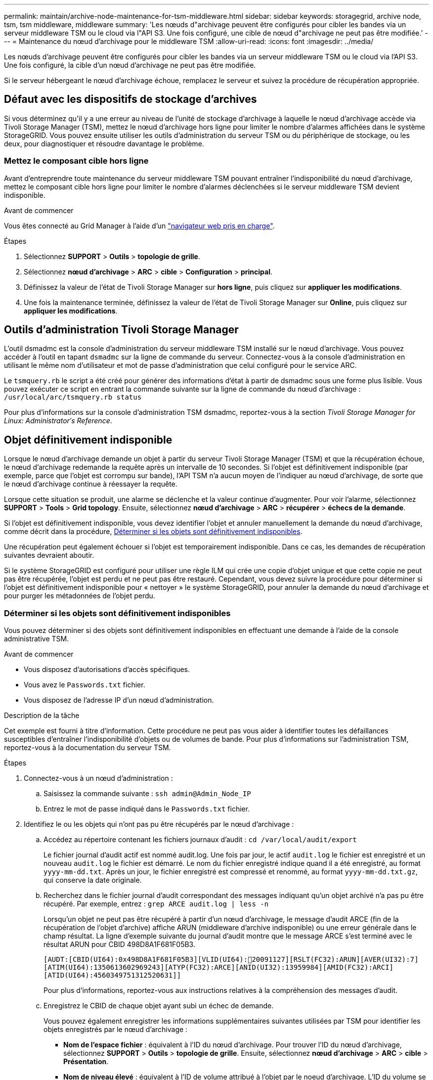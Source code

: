 ---
permalink: maintain/archive-node-maintenance-for-tsm-middleware.html 
sidebar: sidebar 
keywords: storagegrid, archive node, tsm, tsm middleware, middleware 
summary: 'Les nœuds d"archivage peuvent être configurés pour cibler les bandes via un serveur middleware TSM ou le cloud via l"API S3. Une fois configuré, une cible de nœud d"archivage ne peut pas être modifiée.' 
---
= Maintenance du nœud d'archivage pour le middleware TSM
:allow-uri-read: 
:icons: font
:imagesdir: ../media/


[role="lead"]
Les nœuds d'archivage peuvent être configurés pour cibler les bandes via un serveur middleware TSM ou le cloud via l'API S3. Une fois configuré, la cible d'un nœud d'archivage ne peut pas être modifiée.

Si le serveur hébergeant le nœud d'archivage échoue, remplacez le serveur et suivez la procédure de récupération appropriée.



== Défaut avec les dispositifs de stockage d'archives

Si vous déterminez qu'il y a une erreur au niveau de l'unité de stockage d'archivage à laquelle le nœud d'archivage accède via Tivoli Storage Manager (TSM), mettez le nœud d'archivage hors ligne pour limiter le nombre d'alarmes affichées dans le système StorageGRID. Vous pouvez ensuite utiliser les outils d'administration du serveur TSM ou du périphérique de stockage, ou les deux, pour diagnostiquer et résoudre davantage le problème.



=== Mettez le composant cible hors ligne

Avant d'entreprendre toute maintenance du serveur middleware TSM pouvant entraîner l'indisponibilité du nœud d'archivage, mettez le composant cible hors ligne pour limiter le nombre d'alarmes déclenchées si le serveur middleware TSM devient indisponible.

.Avant de commencer
Vous êtes connecté au Grid Manager à l'aide d'un link:../admin/web-browser-requirements.html["navigateur web pris en charge"].

.Étapes
. Sélectionnez *SUPPORT* > *Outils* > *topologie de grille*.
. Sélectionnez *nœud d'archivage* > *ARC* > *cible* > *Configuration* > *principal*.
. Définissez la valeur de l'état de Tivoli Storage Manager sur *hors ligne*, puis cliquez sur *appliquer les modifications*.
. Une fois la maintenance terminée, définissez la valeur de l'état de Tivoli Storage Manager sur *Online*, puis cliquez sur *appliquer les modifications*.




== Outils d'administration Tivoli Storage Manager

L'outil dsmadmc est la console d'administration du serveur middleware TSM installé sur le nœud d'archivage. Vous pouvez accéder à l'outil en tapant `dsmadmc` sur la ligne de commande du serveur. Connectez-vous à la console d'administration en utilisant le même nom d'utilisateur et mot de passe d'administration que celui configuré pour le service ARC.

Le `tsmquery.rb` le script a été créé pour générer des informations d'état à partir de dsmadmc sous une forme plus lisible. Vous pouvez exécuter ce script en entrant la commande suivante sur la ligne de commande du nœud d'archivage : `/usr/local/arc/tsmquery.rb status`

Pour plus d'informations sur la console d'administration TSM dsmadmc, reportez-vous à la section _Tivoli Storage Manager for Linux: Administratorʹs Reference_.



== Objet définitivement indisponible

Lorsque le nœud d'archivage demande un objet à partir du serveur Tivoli Storage Manager (TSM) et que la récupération échoue, le nœud d'archivage redemande la requête après un intervalle de 10 secondes. Si l'objet est définitivement indisponible (par exemple, parce que l'objet est corrompu sur bande), l'API TSM n'a aucun moyen de l'indiquer au nœud d'archivage, de sorte que le nœud d'archivage continue à réessayer la requête.

Lorsque cette situation se produit, une alarme se déclenche et la valeur continue d'augmenter. Pour voir l'alarme, sélectionnez *SUPPORT* > *Tools* > *Grid topology*. Ensuite, sélectionnez *nœud d'archivage* > *ARC* > *récupérer* > *échecs de la demande*.

Si l'objet est définitivement indisponible, vous devez identifier l'objet et annuler manuellement la demande du nœud d'archivage, comme décrit dans la procédure, <<determining_objects_permanently_unavailable,Déterminer si les objets sont définitivement indisponibles>>.

Une récupération peut également échouer si l'objet est temporairement indisponible. Dans ce cas, les demandes de récupération suivantes devraient aboutir.

Si le système StorageGRID est configuré pour utiliser une règle ILM qui crée une copie d'objet unique et que cette copie ne peut pas être récupérée, l'objet est perdu et ne peut pas être restauré. Cependant, vous devez suivre la procédure pour déterminer si l'objet est définitivement indisponible pour « nettoyer » le système StorageGRID, pour annuler la demande du nœud d'archivage et pour purger les métadonnées de l'objet perdu.



=== Déterminer si les objets sont définitivement indisponibles

Vous pouvez déterminer si des objets sont définitivement indisponibles en effectuant une demande à l'aide de la console administrative TSM.

.Avant de commencer
* Vous disposez d'autorisations d'accès spécifiques.
* Vous avez le `Passwords.txt` fichier.
* Vous disposez de l'adresse IP d'un nœud d'administration.


.Description de la tâche
Cet exemple est fourni à titre d'information. Cette procédure ne peut pas vous aider à identifier toutes les défaillances susceptibles d'entraîner l'indisponibilité d'objets ou de volumes de bande. Pour plus d'informations sur l'administration TSM, reportez-vous à la documentation du serveur TSM.

.Étapes
. Connectez-vous à un nœud d'administration :
+
.. Saisissez la commande suivante : `ssh admin@Admin_Node_IP`
.. Entrez le mot de passe indiqué dans le `Passwords.txt` fichier.


. Identifiez le ou les objets qui n'ont pas pu être récupérés par le nœud d'archivage :
+
.. Accédez au répertoire contenant les fichiers journaux d'audit : `cd /var/local/audit/export`
+
Le fichier journal d'audit actif est nommé audit.log. Une fois par jour, le actif `audit.log` le fichier est enregistré et un nouveau `audit.log` le fichier est démarré. Le nom du fichier enregistré indique quand il a été enregistré, au format `yyyy-mm-dd.txt`. Après un jour, le fichier enregistré est compressé et renommé, au format `yyyy-mm-dd.txt.gz`, qui conserve la date originale.

.. Recherchez dans le fichier journal d'audit correspondant des messages indiquant qu'un objet archivé n'a pas pu être récupéré. Par exemple, entrez : `grep ARCE audit.log | less -n`
+
Lorsqu'un objet ne peut pas être récupéré à partir d'un nœud d'archivage, le message d'audit ARCE (fin de la récupération de l'objet d'archive) affiche ARUN (middleware d'archive indisponible) ou une erreur générale dans le champ résultat. La ligne d'exemple suivante du journal d'audit montre que le message ARCE s'est terminé avec le résultat ARUN pour CBID 498D8A1F681F05B3.

+
[listing]
----
[AUDT:[CBID(UI64):0x498D8A1F681F05B3][VLID(UI64):20091127][RSLT(FC32):ARUN][AVER(UI32):7]
[ATIM(UI64):1350613602969243][ATYP(FC32):ARCE][ANID(UI32):13959984][AMID(FC32):ARCI]
[ATID(UI64):4560349751312520631]]
----
+
Pour plus d'informations, reportez-vous aux instructions relatives à la compréhension des messages d'audit.

.. Enregistrez le CBID de chaque objet ayant subi un échec de demande.
+
Vous pouvez également enregistrer les informations supplémentaires suivantes utilisées par TSM pour identifier les objets enregistrés par le nœud d'archivage :

+
*** *Nom de l'espace fichier* : équivalent à l'ID du nœud d'archivage. Pour trouver l'ID du nœud d'archivage, sélectionnez *SUPPORT* > *Outils* > *topologie de grille*. Ensuite, sélectionnez *nœud d'archivage* > *ARC* > *cible* > *Présentation*.
*** *Nom de niveau élevé* : équivalent à l'ID de volume attribué à l'objet par le noeud d'archivage. L'ID du volume se présente sous la forme d'une date (par exemple, `20091127`), et est enregistré comme VLID de l'objet dans les messages d'audit d'archive.
*** *Nom de niveau bas* : équivalent au CBID attribué à un objet par le système StorageGRID.


.. Déconnectez-vous du shell de commande : `exit`


. Vérifiez le serveur TSM pour voir si les objets identifiés à l'étape 2 sont définitivement indisponibles :
+
.. Connectez-vous à la console d'administration du serveur TSM : `dsmadmc`
+
Utilisez le nom d'utilisateur administratif et le mot de passe configurés pour le service ARC. Entrez le nom d'utilisateur et le mot de passe dans Grid Manager. (Pour afficher le nom d'utilisateur, sélectionnez *SUPPORT* > *Tools* > *Grid topology*. Sélectionnez ensuite *nœud d'archivage* > *ARC* > *cible* > *Configuration*.)

.. Déterminez si l'objet est définitivement indisponible.
+
Par exemple, vous pouvez rechercher dans le journal d'activités TSM une erreur d'intégrité des données pour cet objet. L'exemple suivant montre une recherche du journal d'activités pour le dernier jour d'un objet avec CBID `498D8A1F681F05B3`.

+
[listing]
----
> query actlog begindate=-1 search=276C14E94082CC69
12/21/2008 05:39:15 ANR0548W Retrieve or restore
failed for session 9139359 for node DEV-ARC-20 (Bycast ARC)
processing file space /19130020 4 for file /20081002/
498D8A1F681F05B3 stored as Archive - data
integrity error detected. (SESSION: 9139359)
>
----
+
Selon la nature de l'erreur, il se peut que le CBID ne soit pas enregistré dans le journal des activités TSM. Vous devrez peut-être rechercher dans le journal d'autres erreurs TSM au moment de l'échec de la demande.

.. Si une bande entière est définitivement indisponible, identifiez les CBID de tous les objets stockés sur ce volume : `query content TSM_Volume_Name`
+
où `TSM_Volume_Name` Est le nom TSM pour la bande indisponible. Voici un exemple de résultat pour cette commande :

+
[listing]
----
 > query content TSM-Volume-Name
Node Name     Type Filespace  FSID Client's Name for File Name
------------- ---- ---------- ---- ----------------------------
DEV-ARC-20    Arch /19130020  216  /20081201/ C1D172940E6C7E12
DEV-ARC-20    Arch /19130020  216  /20081201/ F1D7FBC2B4B0779E
----
+
Le `Client’s Name for File Name` Est identique à l'ID de volume du nœud d'archivage (ou TSM « nom de niveau élevé ») suivi de CBID de l'objet (ou TSM « nom de niveau bas »). C'est, le `Client’s Name for File Name` prend la forme `/Archive Node volume ID /CBID`. Sur la première ligne de la sortie d'exemple, le `Client’s Name for File Name` est `/20081201/ C1D172940E6C7E12`.

+
Rappelez-vous également que le `Filespace` Est l'ID de nœud du nœud d'archivage.

+
Vous aurez besoin du CBID de chaque objet stocké sur le volume et de l'ID de nœud du nœud d'archivage pour annuler la demande de récupération.



. Pour chaque objet définitivement indisponible, annulez la requête de récupération et émettez une commande pour informer le système StorageGRID de la perte de la copie objet :
+

IMPORTANT: Utilisez la console ADE avec précaution. Si la console n'est pas utilisée correctement, il est possible d'interrompre les opérations du système et de corrompre les données. Saisissez les commandes attentivement et utilisez uniquement les commandes documentées dans cette procédure.

+
.. Si vous n'êtes pas déjà connecté au nœud d'archivage, connectez-vous comme suit :
+
... Saisissez la commande suivante : `ssh admin@_grid_node_IP_`
... Entrez le mot de passe indiqué dans le `Passwords.txt` fichier.
... Entrez la commande suivante pour passer à la racine : `su -`
... Entrez le mot de passe indiqué dans le `Passwords.txt` fichier.


.. Accéder à la console ADE du service ARC : `telnet localhost 1409`
.. Annuler la demande pour l'objet : `/proc/BRTR/cancel -c CBID`
+
où `CBID` Est l'identifiant de l'objet qui ne peut pas être récupéré à partir du TSM.

+
Si les seules copies de l'objet sont sur bande, la demande « récupération en bloc » est annulée par un message « 1 requêtes annulées ». Si des copies de l'objet existent ailleurs dans le système, la récupération de l'objet est traitée par un module différent de sorte que la réponse au message est « 0 requêtes annulées ».

.. Lancer une commande pour informer le système StorageGRID qu'une copie d'objet a été perdue et qu'une copie supplémentaire doit être effectuée : `/proc/CMSI/Object_Lost CBID node_ID`
+
où `CBID` Est l'identifiant de l'objet qui ne peut pas être récupéré depuis le serveur TSM, et `node_ID` Est l'ID de nœud du nœud d'archivage où la récupération a échoué.

+
Vous devez entrer une commande distincte pour chaque copie d'objet perdue : la saisie d'une plage de CBID n'est pas prise en charge.

+
Dans la plupart des cas, le système StorageGRID commence immédiatement à effectuer des copies supplémentaires des données d'objet afin de respecter la règle ILM du système.

+
Toutefois, si la règle ILM de l'objet indique qu'une seule copie doit être effectuée et que la copie a été perdue, l'objet ne peut pas être restauré. Dans ce cas, exécutez le `Object_Lost` La commande purge les métadonnées de l'objet perdu du système StorageGRID.

+
Lorsque le `Object_Lost` la commande s'exécute correctement, le message suivant est renvoyé :

+
[listing]
----
CLOC_LOST_ANS returned result ‘SUCS’
----
+

NOTE: Le `/proc/CMSI/Object_Lost` La commande n'est valide que pour les objets perdus stockés sur les nœuds d'archivage.

.. Quittez la console ADE : `exit`
.. Déconnectez-vous du nœud d'archivage : `exit`


. Réinitialisez la valeur des échecs de demande dans le système StorageGRID :
+
.. Accédez à *Archive Node* > *ARC* > *Retrieve* > *Configuration* et sélectionnez *Reset Request Failure Count*.
.. Cliquez sur *appliquer les modifications*.




.Informations associées
link:../admin/index.html["Administrer StorageGRID"]

link:../audit/index.html["Examiner les journaux d'audit"]
